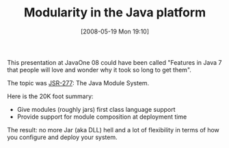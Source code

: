 #+POSTID: 184
#+DATE: [2008-05-19 Mon 19:10]
#+OPTIONS: toc:nil num:nil todo:nil pri:nil tags:nil ^:nil TeX:nil
#+CATEGORY: Link
#+TAGS: Java, Programming Language
#+TITLE: Modularity in the Java platform

This presentation at JavaOne 08 could have been called "Features in Java 7 that people will love and wonder why it took so long to get them".

The topic was [[http://jcp.org/en/jsr/detail?id=277][JSR-277]]: The Java Module System. 

Here is the 20K foot summary:



-  Give modules (roughly jars) first class language support
-  Provide support for module composition at deployment time



The result: no more Jar (aka DLL) hell and a lot of flexibility in terms of how you configure and deploy your system.



